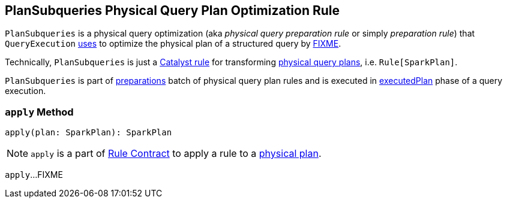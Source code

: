 == [[PlanSubqueries]] PlanSubqueries Physical Query Plan Optimization Rule

`PlanSubqueries` is a physical query optimization (aka _physical query preparation rule_ or simply _preparation rule_) that `QueryExecution` link:spark-sql-QueryExecution.adoc#preparations[uses] to optimize the physical plan of a structured query by <<apply, FIXME>>.

Technically, `PlanSubqueries` is just a link:spark-sql-catalyst-Rule.adoc[Catalyst rule] for transforming link:spark-sql-SparkPlan.adoc[physical query plans], i.e. `Rule[SparkPlan]`.

`PlanSubqueries` is part of link:spark-sql-QueryExecution.adoc#preparations[preparations] batch of physical query plan rules and is executed in link:spark-sql-QueryExecution.adoc#executedPlan[executedPlan] phase of a query execution.

=== [[apply]] `apply` Method

[source, scala]
----
apply(plan: SparkPlan): SparkPlan
----

NOTE: `apply` is a part of link:spark-sql-catalyst-Rule.adoc#apply[Rule Contract] to apply a rule to a link:spark-sql-SparkPlan.adoc[physical plan].

`apply`...FIXME
